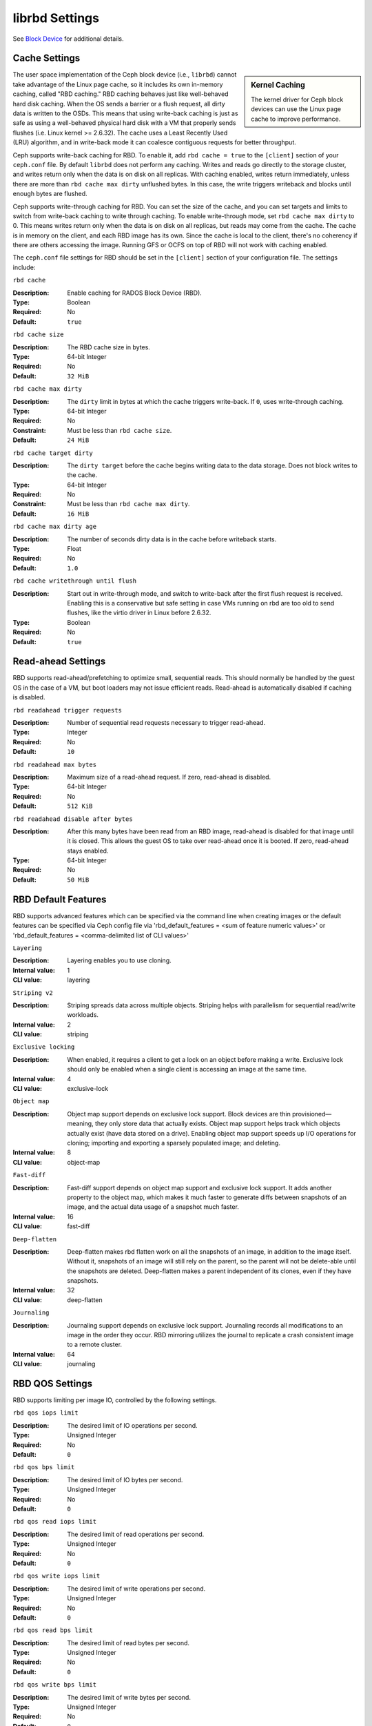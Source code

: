 =======================
 librbd Settings
=======================

See `Block Device`_ for additional details.

Cache Settings
=======================

.. sidebar:: Kernel Caching

	The kernel driver for Ceph block devices can use the Linux page cache to 
	improve performance.

The user space implementation of the Ceph block device (i.e., ``librbd``) cannot
take advantage of the Linux page cache, so it includes its own in-memory
caching, called "RBD caching." RBD caching behaves just like well-behaved hard
disk caching.  When the OS sends a barrier or a flush request, all dirty data is
written to the OSDs. This means that using write-back caching is just as safe as
using a well-behaved physical hard disk with a VM that properly sends flushes
(i.e. Linux kernel >= 2.6.32). The cache uses a Least Recently Used (LRU)
algorithm, and in write-back mode it  can coalesce contiguous requests for
better throughput.

.. versionadded:: 0.46

Ceph supports write-back caching for RBD. To enable it, add  ``rbd cache =
true`` to the ``[client]`` section of your ``ceph.conf`` file. By default
``librbd`` does not perform any caching. Writes and reads go directly to the
storage cluster, and writes return only when the data is on disk on all
replicas. With caching enabled, writes return immediately, unless there are more
than ``rbd cache max dirty`` unflushed bytes. In this case, the write triggers
writeback and blocks until enough bytes are flushed.

.. versionadded:: 0.47

Ceph supports write-through caching for RBD. You can set the size of
the cache, and you can set targets and limits to switch from
write-back caching to write through caching. To enable write-through
mode, set ``rbd cache max dirty`` to 0. This means writes return only
when the data is on disk on all replicas, but reads may come from the
cache. The cache is in memory on the client, and each RBD image has
its own.  Since the cache is local to the client, there's no coherency
if there are others accessing the image. Running GFS or OCFS on top of
RBD will not work with caching enabled.

The ``ceph.conf`` file settings for RBD should be set in the ``[client]``
section of your configuration file. The settings include: 


``rbd cache``

:Description: Enable caching for RADOS Block Device (RBD).
:Type: Boolean
:Required: No
:Default: ``true``


``rbd cache size``

:Description: The RBD cache size in bytes.
:Type: 64-bit Integer
:Required: No
:Default: ``32 MiB``


``rbd cache max dirty``

:Description: The ``dirty`` limit in bytes at which the cache triggers write-back.  If ``0``, uses write-through caching.
:Type: 64-bit Integer
:Required: No
:Constraint: Must be less than ``rbd cache size``.
:Default: ``24 MiB``


``rbd cache target dirty``

:Description: The ``dirty target`` before the cache begins writing data to the data storage. Does not block writes to the cache.
:Type: 64-bit Integer
:Required: No
:Constraint: Must be less than ``rbd cache max dirty``.
:Default: ``16 MiB``


``rbd cache max dirty age``

:Description: The number of seconds dirty data is in the cache before writeback starts. 
:Type: Float
:Required: No
:Default: ``1.0``

.. versionadded:: 0.60

``rbd cache writethrough until flush``

:Description: Start out in write-through mode, and switch to write-back after the first flush request is received. Enabling this is a conservative but safe setting in case VMs running on rbd are too old to send flushes, like the virtio driver in Linux before 2.6.32.
:Type: Boolean
:Required: No
:Default: ``true``

.. _Block Device: ../../rbd


Read-ahead Settings
=======================

.. versionadded:: 0.86

RBD supports read-ahead/prefetching to optimize small, sequential reads.
This should normally be handled by the guest OS in the case of a VM,
but boot loaders may not issue efficient reads.
Read-ahead is automatically disabled if caching is disabled.


``rbd readahead trigger requests``

:Description: Number of sequential read requests necessary to trigger read-ahead.
:Type: Integer
:Required: No
:Default: ``10``


``rbd readahead max bytes``

:Description: Maximum size of a read-ahead request.  If zero, read-ahead is disabled.
:Type: 64-bit Integer
:Required: No
:Default: ``512 KiB``


``rbd readahead disable after bytes``

:Description: After this many bytes have been read from an RBD image, read-ahead is disabled for that image until it is closed.  This allows the guest OS to take over read-ahead once it is booted.  If zero, read-ahead stays enabled.
:Type: 64-bit Integer
:Required: No
:Default: ``50 MiB``


RBD Default Features
====================

RBD supports advanced features which can be specified via the command line when creating images or the default features can be specified via Ceph config file via 'rbd_default_features = <sum of feature numeric values>' or 'rbd_default_features = <comma-delimited list of CLI values>'

``Layering``

:Description: Layering enables you to use cloning.
:Internal value: 1
:CLI value: layering

``Striping v2``

:Description: Striping spreads data across multiple objects. Striping helps with parallelism for sequential read/write workloads.
:Internal value: 2
:CLI value: striping

``Exclusive locking``

:Description: When enabled, it requires a client to get a lock on an object before making a write. Exclusive lock should only be enabled when a single client is accessing an image at the same time. 
:Internal value: 4
:CLI value: exclusive-lock

``Object map``

:Description: Object map support depends on exclusive lock support. Block devices are thin provisioned—meaning, they only store data that actually exists. Object map support helps track which objects actually exist (have data stored on a drive). Enabling object map support speeds up I/O operations for cloning; importing and exporting a sparsely populated image; and deleting.
:Internal value: 8
:CLI value: object-map


``Fast-diff``

:Description: Fast-diff support depends on object map support and exclusive lock support. It adds another property to the object map, which makes it much faster to generate diffs between snapshots of an image, and the actual data usage of a snapshot much faster.
:Internal value: 16
:CLI value: fast-diff


``Deep-flatten``

:Description: Deep-flatten makes rbd flatten work on all the snapshots of an image, in addition to the image itself. Without it, snapshots of an image will still rely on the parent, so the parent will not be delete-able until the snapshots are deleted. Deep-flatten makes a parent independent of its clones, even if they have snapshots.
:Internal value: 32
:CLI value: deep-flatten


``Journaling``

:Description: Journaling support depends on exclusive lock support. Journaling records all modifications to an image in the order they occur. RBD mirroring utilizes the journal to replicate a crash consistent image to a remote cluster.
:Internal value: 64
:CLI value: journaling


RBD QOS Settings
================

RBD supports limiting per image IO, controlled by the following
settings.

``rbd qos iops limit``

:Description: The desired limit of IO operations per second.
:Type: Unsigned Integer
:Required: No
:Default: ``0``


``rbd qos bps limit``

:Description: The desired limit of IO bytes per second.
:Type: Unsigned Integer
:Required: No
:Default: ``0``


``rbd qos read iops limit``

:Description: The desired limit of read operations per second.
:Type: Unsigned Integer
:Required: No
:Default: ``0``


``rbd qos write iops limit``

:Description: The desired limit of write operations per second.
:Type: Unsigned Integer
:Required: No
:Default: ``0``


``rbd qos read bps limit``

:Description: The desired limit of read bytes per second.
:Type: Unsigned Integer
:Required: No
:Default: ``0``


``rbd qos write bps limit``

:Description: The desired limit of write bytes per second.
:Type: Unsigned Integer
:Required: No
:Default: ``0``


``rbd qos iops burst``

:Description: The desired burst limit of IO operations.
:Type: Unsigned Integer
:Required: No
:Default: ``0``


``rbd qos bps burst``

:Description: The desired burst limit of IO bytes.
:Type: Unsigned Integer
:Required: No
:Default: ``0``


``rbd qos read iops burst``

:Description: The desired burst limit of read operations.
:Type: Unsigned Integer
:Required: No
:Default: ``0``


``rbd qos write iops burst``

:Description: The desired burst limit of write operations.
:Type: Unsigned Integer
:Required: No
:Default: ``0``


``rbd qos read bps burst``

:Description: The desired burst limit of read bytes.
:Type: Unsigned Integer
:Required: No
:Default: ``0``


``rbd qos write bps burst``

:Description: The desired burst limit of write bytes.
:Type: Unsigned Integer
:Required: No
:Default: ``0``


``rbd qos schedule tick min``

:Description: The minimum schedule tick (in milliseconds) for QoS.
:Type: Unsigned Integer
:Required: No
:Default: ``50``
